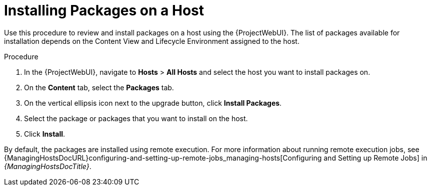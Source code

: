 [id="Installing_Packages_on_a_Host_{context}"]
= Installing Packages on a Host

Use this procedure to review and install packages on a host using the {ProjectWebUI}.
The list of packages available for installation depends on the Content View and Lifecycle Environment assigned to the host.

.Procedure
. In the {ProjectWebUI}, navigate to *Hosts* > *All Hosts* and select the host you want to install packages on.
. On the *Content* tab, select the *Packages* tab.
. On the vertical ellipsis icon next to the upgrade button, click *Install Packages*.
. Select the package or packages that you want to install on the host.
. Click *Install*.

By default, the packages are installed using remote execution.
For more information about running remote execution jobs, see {ManagingHostsDocURL}configuring-and-setting-up-remote-jobs_managing-hosts[Configuring and Setting up Remote Jobs] in _{ManagingHostsDocTitle}_.
